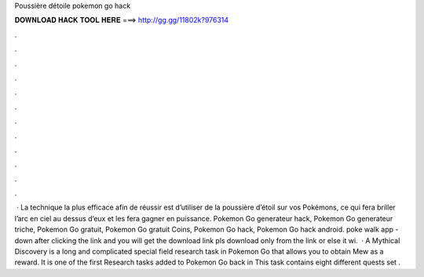Poussière détoile pokemon go hack



𝐃𝐎𝐖𝐍𝐋𝐎𝐀𝐃 𝐇𝐀𝐂𝐊 𝐓𝐎𝐎𝐋 𝐇𝐄𝐑𝐄 ===> http://gg.gg/11802k?976314



.



.



.



.



.



.



.



.



.



.



.



.



 · La technique la plus efficace afin de réussir est d’utiliser de la poussière d’étoil sur vos Pokémons, ce qui fera briller l’arc en ciel au dessus d’eux et les fera gagner en puissance. Pokemon Go generateur hack, Pokemon Go generateur triche, Pokemon Go gratuit, Pokemon Go gratuit Coins, Pokemon Go hack, Pokemon Go hack android. poke walk app -  down after clicking the link and you will get the download link pls download only from the link or else it wi.  · A Mythical Discovery is a long and complicated special field research task in Pokemon Go that allows you to obtain Mew as a reward. It is one of the first Research tasks added to Pokemon Go back in This task contains eight different quests set .
